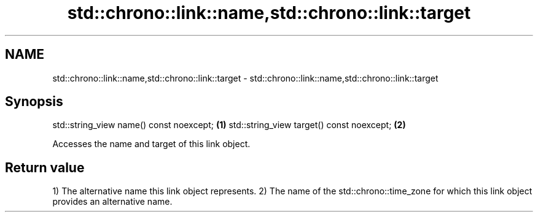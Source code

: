.TH std::chrono::link::name,std::chrono::link::target 3 "2020.03.24" "http://cppreference.com" "C++ Standard Libary"
.SH NAME
std::chrono::link::name,std::chrono::link::target \- std::chrono::link::name,std::chrono::link::target

.SH Synopsis

std::string_view name() const noexcept;   \fB(1)\fP
std::string_view target() const noexcept; \fB(2)\fP

Accesses the name and target of this link object.

.SH Return value

1) The alternative name this link object represents.
2) The name of the std::chrono::time_zone for which this link object provides an alternative name.



